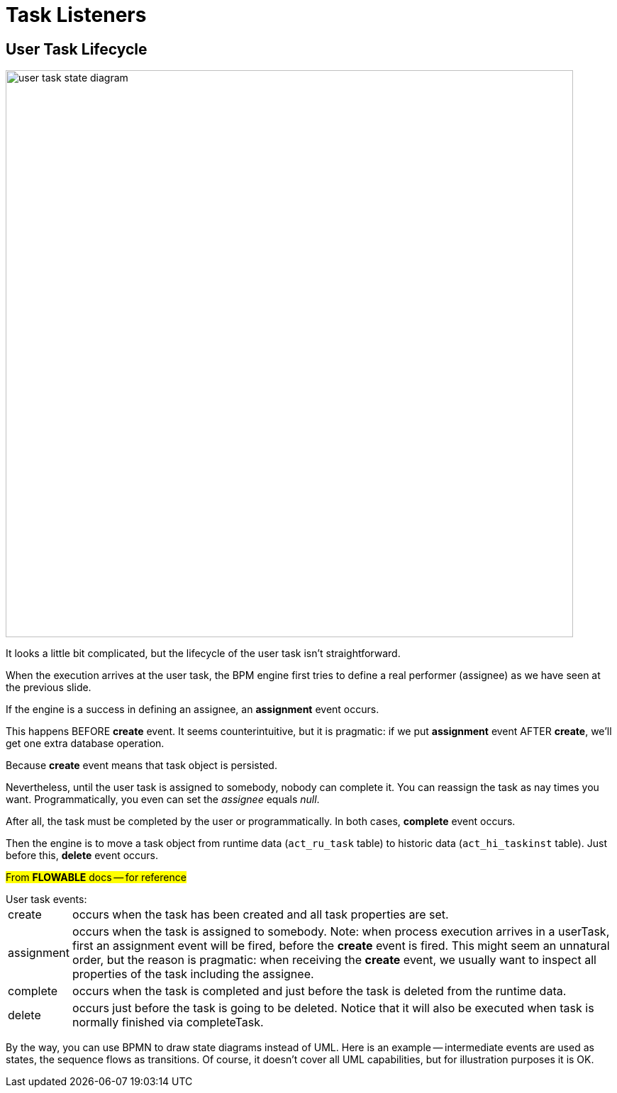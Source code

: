 = Task Listeners


== User Task Lifecycle

image::bpmn-user-task/user-task-state-diagram.png[,800]

It looks a little bit complicated, but the lifecycle of the user task isn't straightforward.

When the execution arrives at the user task, the BPM engine first tries to define a real performer (assignee) as we have seen at the previous slide.

If the engine is a success in defining an assignee, an *assignment* event occurs.

This happens BEFORE *create* event. It seems counterintuitive, but it is pragmatic: if we put *assignment* event AFTER *create*, we'll get one extra database operation.

Because *create* event means that task object is persisted.

Nevertheless, until the user task is assigned to somebody, nobody can complete it. You can reassign the task as nay times you want. Programmatically, you even can set the _assignee_ equals _null_.

After all, the task must be completed by the user or programmatically. In both cases, *complete* event occurs.

Then the engine is to move a task object from runtime data (`act_ru_task` table) to historic data (`act_hi_taskinst` table). Just before this, *delete* event occurs.

#From *FLOWABLE* docs -- for reference#

.User task events:
****
[horizontal]
create:: occurs when the task has been created and all task properties are set.
assignment:: occurs when the task is assigned to somebody. Note: when process execution arrives in a userTask, first an assignment event will be fired, before the *create* event is fired. This might seem an unnatural order, but the reason is pragmatic: when receiving the *create* event, we usually want to inspect all properties of the task including the assignee.
complete:: occurs when the task is completed and just before the task is deleted from the runtime data.
delete:: occurs just before the task is going to be deleted. Notice that it will also be executed when task is normally finished via completeTask.
****

By the way, you can use BPMN to draw state diagrams instead of UML. Here is an example -- intermediate events are used as states, the sequence flows as transitions. Of course, it doesn't cover all UML capabilities, but for illustration purposes it is OK.

